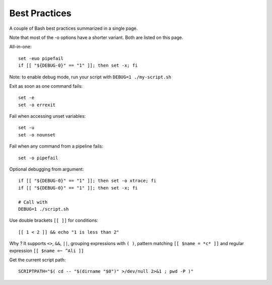 Best Practices
---------------

A couple of Bash best practices summarized in a single page.

Note that most of the -o options have a shorter variant. Both are listed on this page.

All-in-one::

    set -euo pipefail
    if [[ "${DEBUG-0}" == "1" ]]; then set -x; fi

Note: to enable debug mode, run your script with ``DEBUG=1 ./my-script.sh``

Exit as soon as one command fails::

    set -e
    set -o errexit

Fail when accessing unset variables::

    set -u
    set -o nounset

Fail when any command from a pipeline fails::

    set -o pipefail

Optional debugging from argument::

    if [[ "${DEBUG-0}" == "1" ]]; then set -o xtrace; fi
    if [[ "${DEBUG-0}" == "1" ]]; then set -x; fi

    # Call with
    DEBUG=1 ./script.sh

Use double brackets ``[[ ]]`` for conditions::

    [[ 1 < 2 ]] && echo "1 is less than 2"

Why ? It supports ``<>``, ``&&``, ``||``, grouping expressions with ``( )``, pattern matching ``[[ $name = *c* ]]`` and regular expression ``[[ $name =~ ^Ali ]]``

Get the current script path::

    SCRIPTPATH="$( cd -- "$(dirname "$0")" >/dev/null 2>&1 ; pwd -P )"
